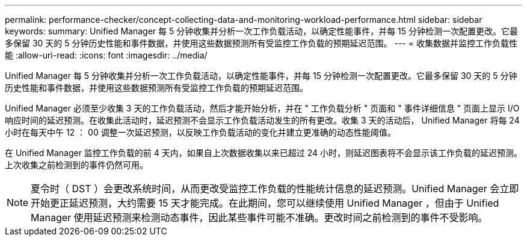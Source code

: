 ---
permalink: performance-checker/concept-collecting-data-and-monitoring-workload-performance.html 
sidebar: sidebar 
keywords:  
summary: Unified Manager 每 5 分钟收集并分析一次工作负载活动，以确定性能事件，并每 15 分钟检测一次配置更改。它最多保留 30 天的 5 分钟历史性能和事件数据，并使用这些数据预测所有受监控工作负载的预期延迟范围。 
---
= 收集数据并监控工作负载性能
:allow-uri-read: 
:icons: font
:imagesdir: ../media/


[role="lead"]
Unified Manager 每 5 分钟收集并分析一次工作负载活动，以确定性能事件，并每 15 分钟检测一次配置更改。它最多保留 30 天的 5 分钟历史性能和事件数据，并使用这些数据预测所有受监控工作负载的预期延迟范围。

Unified Manager 必须至少收集 3 天的工作负载活动，然后才能开始分析，并在 " 工作负载分析 " 页面和 " 事件详细信息 " 页面上显示 I/O 响应时间的延迟预测。在收集此活动时，延迟预测不会显示工作负载活动发生的所有更改。收集 3 天的活动后， Unified Manager 将每 24 小时在每天中午 12 ： 00 调整一次延迟预测，以反映工作负载活动的变化并建立更准确的动态性能阈值。

在 Unified Manager 监控工作负载的前 4 天内，如果自上次数据收集以来已超过 24 小时，则延迟图表将不会显示该工作负载的延迟预测。上次收集之前检测到的事件仍然可用。

[NOTE]
====
夏令时（ DST ）会更改系统时间，从而更改受监控工作负载的性能统计信息的延迟预测。Unified Manager 会立即开始更正延迟预测，大约需要 15 天才能完成。在此期间，您可以继续使用 Unified Manager ，但由于 Unified Manager 使用延迟预测来检测动态事件，因此某些事件可能不准确。更改时间之前检测到的事件不受影响。

====